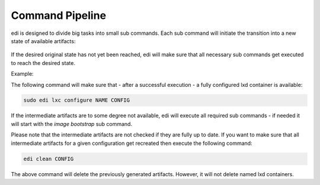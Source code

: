 Command Pipeline
================

edi is designed to divide big tasks into small sub commands. Each sub command will
initiate the transition into a new state of available artifacts:


.. figure:: drawings/command_pipeline.png


If the desired original state has not yet been reached, edi will make sure that all
necessary sub commands get executed to reach the desired state.

Example:

The following command will make sure that - after a successful execution - a fully
configured lxd container is available:

.. code:: bash

   sudo edi lxc configure NAME CONFIG

If the intermediate artifacts are to some degree not available, edi will execute
all required sub commands - if needed it will start with the `image bootstrap` sub command.

Please note that the intermediate artifacts are not checked if they are fully up to date.
If you want to make sure that all intermediate artifacts for a given configuration get recreated
then execute the following command:

.. code:: bash

   edi clean CONFIG

The above command will delete the previously generated artifacts. However, it will not delete named lxd
containers.

